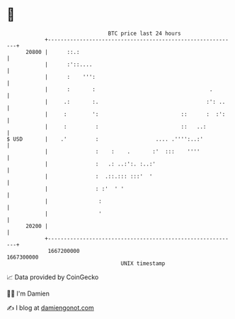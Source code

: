 * 👋

#+begin_example
                                   BTC price last 24 hours                    
               +------------------------------------------------------------+ 
         20800 |      ::.:                                                  | 
               |      :'::....                                              | 
               |      :    ''':                                             | 
               |      :       :                                    .        | 
               |     .:       :.                                  :': ..    | 
               |     :        ':                          ::      :  :':    | 
               |     :         :                          ::   ..:          | 
   $ USD       |    .'         :                  .... .'''':..:'           | 
               |               :    :    .       :'  :::    ''''            | 
               |               :   .: ..:':. :..:'                          | 
               |               :  .::.::: :::'  '                           | 
               |               : :'  ' '                                    | 
               |                :                                           | 
               |                '                                           | 
         20200 |                                                            | 
               +------------------------------------------------------------+ 
                1667200000                                        1667300000  
                                       UNIX timestamp                         
#+end_example
📈 Data provided by CoinGecko

🧑‍💻 I'm Damien

✍️ I blog at [[https://www.damiengonot.com][damiengonot.com]]
